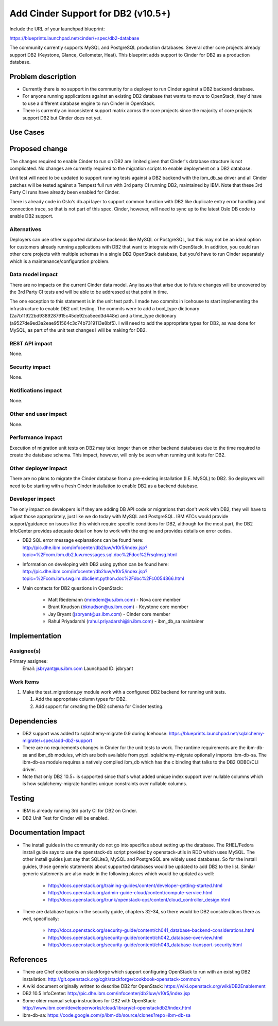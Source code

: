 ..
 This work is licensed under a Creative Commons Attribution 3.0 Unported
 License.

 http://creativecommons.org/licenses/by/3.0/legalcode

==========================================
Add Cinder Support for DB2 (v10.5+)
==========================================

Include the URL of your launchpad blueprint:

https://blueprints.launchpad.net/cinder/+spec/db2-database

The community currently supports MySQL and PostgreSQL production databases.
Several other core projects already support DB2 (Keystone, Glance, Ceilometer,
Heat). This blueprint adds support to Cinder for DB2 as a production
database.


Problem description
===================

* Currently there is no support in the community for a deployer to run Cinder
  against a DB2 backend database.

* For anyone running applications against an existing DB2 database that wants
  to move to OpenStack, they'd have to use a different database engine to
  run Cinder in OpenStack.

* There is currently an inconsistent support matrix across the core projects
  since the majority of core projects support DB2 but Cinder does not
  yet.

Use Cases
=========

Proposed change
===============

The changes required to enable Cinder to run on DB2 are limited given that
Cinder's database structure is not complicated.  No changes are currently
required to the migration scripts to enable deployment on a DB2 database.

Unit test will need to be updated to support running tests against a DB2
backend with the ibm_db_sa driver and all Cinder patches will be tested
against a Tempest full run with 3rd party CI running DB2, maintained by IBM.
Note that these 3rd Party CI runs have already been enabled for Cinder.

There is already code in Oslo's db.api layer to support common function
with DB2 like duplicate entry error handling and connection trace, so that is
not part of this spec.  Cinder, however, will need to sync up to the latest
Oslo DB code to enable DB2 support.


Alternatives
------------

Deployers can use other supported database backends like MySQL or PostgreSQL,
but this may not be an ideal option for customers already running applications
with DB2 that want to integrate with OpenStack. In addition, you could run
other core projects with multiple schemas in a single DB2 OpenStack database,
but you'd have to run Cinder separately which is a maintenance/configuration
problem.

Data model impact
-----------------

There are no impacts on the current Cinder data model.  Any issues that arise
due to future changes will be uncovered by the 3rd Party CI tests and will be
able to be addressed at that point in time.

The one exception to this statement is in the unit test path.  I made two
commits in Icehouse to start implementing the infrastructure to enable DB2
unit testing.  The commits were to add a bool_type dictionary
(2a7b11922bd9389287915c45de92ca5eed3d448e) and a time_type dictionary
(a9527de9ed3a2eae951564c3c74b7319113e8bf5).  I will need to add the
appropriate types for DB2, as was done for MySQL, as part of the unit test
changes I will be making for DB2.


REST API impact
---------------

None.

Security impact
---------------

None.

Notifications impact
--------------------

None.

Other end user impact
---------------------

None.

Performance Impact
------------------

Execution of migration unit tests on DB2 may take longer than on other
backend databases due to the time required to create the database schema.
This impact, however, will only be seen when running unit tests for DB2.

Other deployer impact
---------------------

There are no plans to migrate the Cinder database from a pre-existing
installation (I.E. MySQL) to DB2.  So deployers will need to be starting
with a fresh Cinder installation to enable DB2 as a backend database.

Developer impact
----------------

The only impact on developers is if they are adding DB API code or migrations
that don't work with DB2, they will have to adjust those appropriately, just
like we do today with MySQL and PostgreSQL. IBM ATCs would provide
support/guidance on issues like this which require specific conditions for DB2,
although for the most part, the DB2 InfoCenter provides adequate detail on how
to work with the engine and provides details on error codes.

* DB2 SQL error message explanations can be found here:
  http://pic.dhe.ibm.com/infocenter/db2luw/v10r5/index.jsp?topic=%2Fcom.ibm.db2.luw.messages.sql.doc%2Fdoc%2Frsqlmsg.html

* Information on developing with DB2 using python can be found here:
  http://pic.dhe.ibm.com/infocenter/db2luw/v10r5/index.jsp?topic=%2Fcom.ibm.swg.im.dbclient.python.doc%2Fdoc%2Fc0054366.html

* Main contacts for DB2 questions in OpenStack:

   * Matt Riedemann (mriedem@us.ibm.com) - Nova core member
   * Brant Knudson (bknudson@us.ibm.com) - Keystone core member
   * Jay Bryant (jsbryant@us.ibm.com) - Cinder core member
   * Rahul Priyadarshi (rahul.priyadarshi@in.ibm.com) - ibm_db_sa maintainer


Implementation
==============

Assignee(s)
-----------

Primary assignee:
  Email: jsbryant@us.ibm.com
  Launchpad ID: jsbryant

Work Items
----------

#. Make the test_migrations.py module work with a configured DB2 backend for
   running unit tests.

   #. Add the appropriate column types for DB2.
   #. Add support for creating the DB2 schema for Cinder testing.


Dependencies
============

* DB2 support was added to sqlalchemy-migrate 0.9 during Icehouse:
  https://blueprints.launchpad.net/sqlalchemy-migrate/+spec/add-db2-support

* There are no requirements changes in Cinder for the unit tests to work. The
  runtime requirements are the ibm-db-sa and ibm_db modules, which are both
  available from pypi. sqlalchemy-migrate optionally imports ibm-db-sa. The
  ibm-db-sa module requires a natively compiled ibm_db which has the c binding
  that talks to the DB2 ODBC/CLI driver.

* Note that only DB2 10.5+ is supported since that's what added unique index
  support over nullable columns which is how sqlalchemy-migrate handles unique
  constraints over nullable columns.


Testing
=======

* IBM is already running 3rd party CI for DB2 on Cinder.

* DB2 Unit Test for Cinder will be enabled.


Documentation Impact
====================

* The install guides in the community do not go into specifics about setting up
  the database.  The RHEL/Fedora install guide says to use the openstack-db
  script provided by openstack-utils in RDO which uses MySQL.  The other
  install guides just say that SQLite3, MySQL and PostgreSQL are widely used
  databases. So for the install guides, those generic statements about
  supported databases would be updated to add DB2 to the list. Similar generic
  statements are also made in the following places which would be updated as
  well:

   * http://docs.openstack.org/training-guides/content/developer-getting-started.html
   * http://docs.openstack.org/admin-guide-cloud/content/compute-service.html
   * http://docs.openstack.org/trunk/openstack-ops/content/cloud_controller_design.html

* There are database topics in the security guide, chapters 32-34, so there
  would be DB2 considerations there as well, specifically:

   * http://docs.openstack.org/security-guide/content/ch041_database-backend-considerations.html
   * http://docs.openstack.org/security-guide/content/ch042_database-overview.html
   * http://docs.openstack.org/security-guide/content/ch043_database-transport-security.html


References
==========

* There are Chef cookbooks on stackforge which support configuring OpenStack
  to run with an existing DB2 installation:
  http://git.openstack.org/cgit/stackforge/cookbook-openstack-common/

* A wiki document originally written to describe DB2 for OpenStack:
  https://wiki.openstack.org/wiki/DB2Enablement

* DB2 10.5 InfoCenter: http://pic.dhe.ibm.com/infocenter/db2luw/v10r5/index.jsp

* Some older manual setup instructions for DB2 with OpenStack:
  http://www.ibm.com/developerworks/cloud/library/cl-openstackdb2/index.html

* ibm-db-sa: https://code.google.com/p/ibm-db/source/clones?repo=ibm-db-sa
